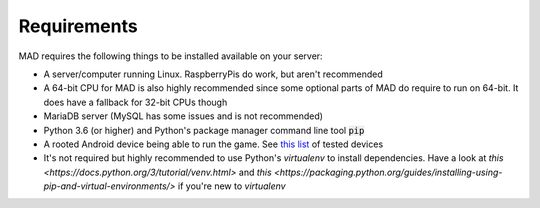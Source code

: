 ============
Requirements
============

MAD requires the following things to be installed available on your server:

- A server/computer running Linux. RaspberryPis do work, but aren't recommended
- A 64-bit CPU for MAD is also highly recommended since some optional parts of MAD do require to run on 64-bit. It does have a fallback for 32-bit CPUs though
- MariaDB server (MySQL has some issues and is not recommended)
- Python 3.6 (or higher) and Python's package manager command line tool :code:`pip`
- A rooted Android device being able to run the game. See `this list <https://github.com/Map-A-Droid/MAD-device-list>`_ of tested devices
- It's not required but highly recommended to use Python's `virtualenv` to install dependencies. Have a look at `this <https://docs.python.org/3/tutorial/venv.html>` and `this <https://packaging.python.org/guides/installing-using-pip-and-virtual-environments/>` if you're new to `virtualenv`

